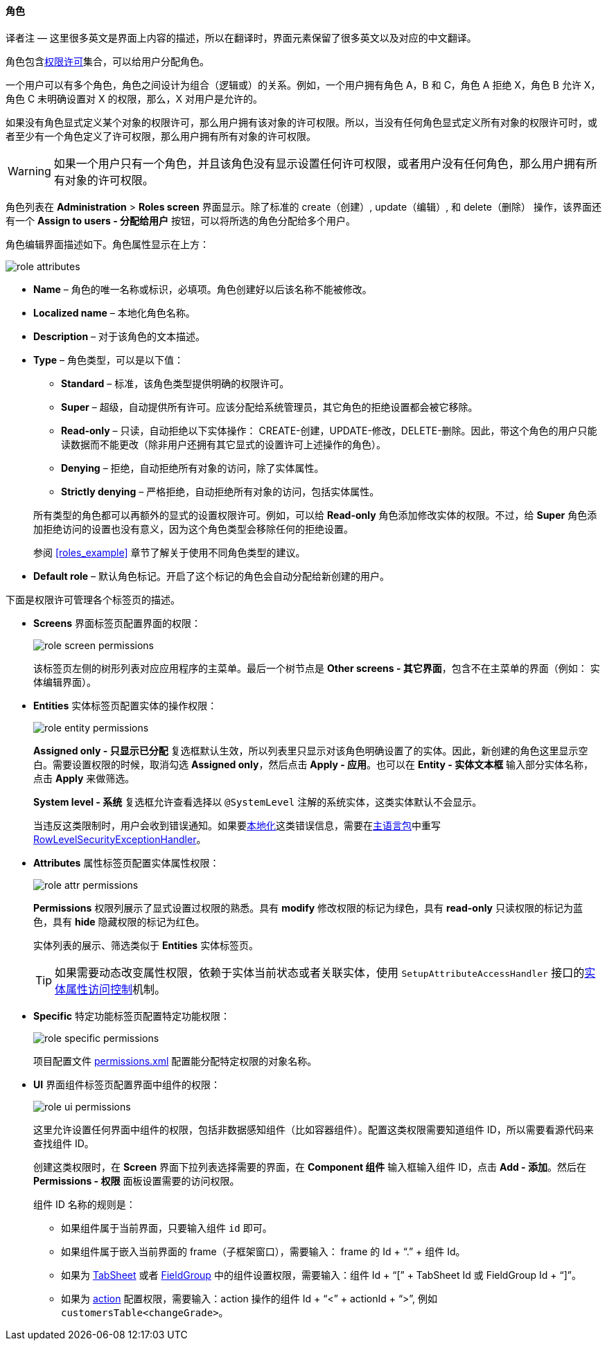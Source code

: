 :sourcesdir: ../../../../source

[[roles]]
==== 角色

译者注 — 这里很多英文是界面上内容的描述，所以在翻译时，界面元素保留了很多英文以及对应的中文翻译。

角色包含<<permissions,权限许可>>集合，可以给用户分配角色。

一个用户可以有多个角色，角色之间设计为组合（逻辑或）的关系。例如，一个用户拥有角色 A，B 和 C，角色 A 拒绝 X，角色 B 允许 X，角色 C 未明确设置对 X 的权限，那么，X 对用户是允许的。

如果没有角色显式定义某个对象的权限许可，那么用户拥有该对象的许可权限。所以，当没有任何角色显式定义所有对象的权限许可时，或者至少有一个角色定义了许可权限，那么用户拥有所有对象的许可权限。

[WARNING]
====
如果一个用户只有一个角色，并且该角色没有显示设置任何许可权限，或者用户没有任何角色，那么用户拥有所有对象的许可权限。
====

角色列表在 *Administration* > *Roles screen* 界面显示。除了标准的 create（创建）, update（编辑）, 和 delete（删除） 操作，该界面还有一个 *Assign to users - 分配给用户* 按钮，可以将所选的角色分配给多个用户。

角色编辑界面描述如下。角色属性显示在上方：

image::role_attributes.png[align="center"]

* *Name* – 角色的唯一名称或标识，必填项。角色创建好以后该名称不能被修改。

* *Localized name* – 本地化角色名称。

* *Description* – 对于该角色的文本描述。

* *Type* – 角色类型，可以是以下值：
+
--
** *Standard* – 标准，该角色类型提供明确的权限许可。

** *Super* – 超级，自动提供所有许可。应该分配给系统管理员，其它角色的拒绝设置都会被它移除。

** *Read-only* – 只读，自动拒绝以下实体操作： CREATE-创建，UPDATE-修改，DELETE-删除。因此，带这个角色的用户只能读数据而不能更改（除非用户还拥有其它显式的设置许可上述操作的角色）。

** *Denying* – 拒绝，自动拒绝所有对象的访问，除了实体属性。

** *Strictly denying* – 严格拒绝，自动拒绝所有对象的访问，包括实体属性。

所有类型的角色都可以再额外的显式的设置权限许可。例如，可以给 *Read-only* 角色添加修改实体的权限。不过，给 *Super* 角色添加拒绝访问的设置也没有意义，因为这个角色类型会移除任何的拒绝设置。

参阅 <<roles_example>> 章节了解关于使用不同角色类型的建议。
--

* *Default role* – 默认角色标记。开启了这个标记的角色会自动分配给新创建的用户。

下面是权限许可管理各个标签页的描述。

* *Screens* 界面标签页配置界面的权限：
+
image::role_screen_permissions.png[align="center"]
+
该标签页左侧的树形列表对应应用程序的主菜单。最后一个树节点是 *Other screens - 其它界面*，包含不在主菜单的界面（例如： 实体编辑界面）。

* *Entities* 实体标签页配置实体的操作权限：
+
image::role_entity_permissions.png[align="center"]
+
*Assigned only - 只显示已分配* 复选框默认生效，所以列表里只显示对该角色明确设置了的实体。因此，新创建的角色这里显示空白。需要设置权限的时候，取消勾选 *Assigned only*，然后点击 *Apply - 应用*。也可以在 *Entity - 实体文本框* 输入部分实体名称，点击  *Apply* 来做筛选。
+
*System level - 系统* 复选框允许查看选择以 `@SystemLevel` 注解的系统实体，这类实体默认不会显示。
+
当违反这类限制时，用户会收到错误通知。如果要<<localization,本地化>>这类错误信息，需要在<<main_message_pack,主语言包>>中重写 <<dialogs_showExceptionDialog,RowLevelSecurityExceptionHandler>>。

* *Attributes* 属性标签页配置实体属性权限：
+
image::role_attr_permissions.png[align="center"]
+
*Permissions* 权限列展示了显式设置过权限的熟悉。具有 *modify* 修改权限的标记为绿色，具有 *read-only* 只读权限的标记为蓝色，具有 *hide* 隐藏权限的标记为红色。
+
实体列表的展示、筛选类似于 *Entities* 实体标签页。
+
[TIP]
====
如果需要动态改变属性权限，依赖于实体当前状态或者关联实体，使用  `SetupAttributeAccessHandler` 接口的<<entity_attribute_access,实体属性访问控制>>机制。
====

* *Specific* 特定功能标签页配置特定功能权限：
+
image::role_specific_permissions.png[align="center"]
+
项目配置文件 <<permissions.xml,permissions.xml>> 配置能分配特定权限的对象名称。

* *UI* 界面组件标签页配置界面中组件的权限：
+
image::role_ui_permissions.png[align="center"]
+
这里允许设置任何界面中组件的权限，包括非数据感知组件（比如容器组件）。配置这类权限需要知道组件 ID，所以需要看源代码来查找组件 ID。
+
创建这类权限时，在 *Screen* 界面下拉列表选择需要的界面，在 *Component 组件* 输入框输入组件 ID，点击 *Add - 添加*。然后在 *Permissions - 权限* 面板设置需要的访问权限。
+
组件 ID 名称的规则是：

** 如果组件属于当前界面，只要输入组件 `id` 即可。

** 如果组件属于嵌入当前界面的 frame（子框架窗口），需要输入： frame 的 Id + “.” + 组件 Id。

** 如果为 <<gui_TabSheet,TabSheet>> 或者 <<gui_FieldGroup,FieldGroup>> 中的组件设置权限，需要输入：组件 Id + “[” + TabSheet Id 或 FieldGroup Id + “]”。

** 如果为 <<gui_Action,action>> 配置权限，需要输入：action 操作的组件 Id + “<” + actionId + “>”, 例如 `customersTable<changeGrade>`。

